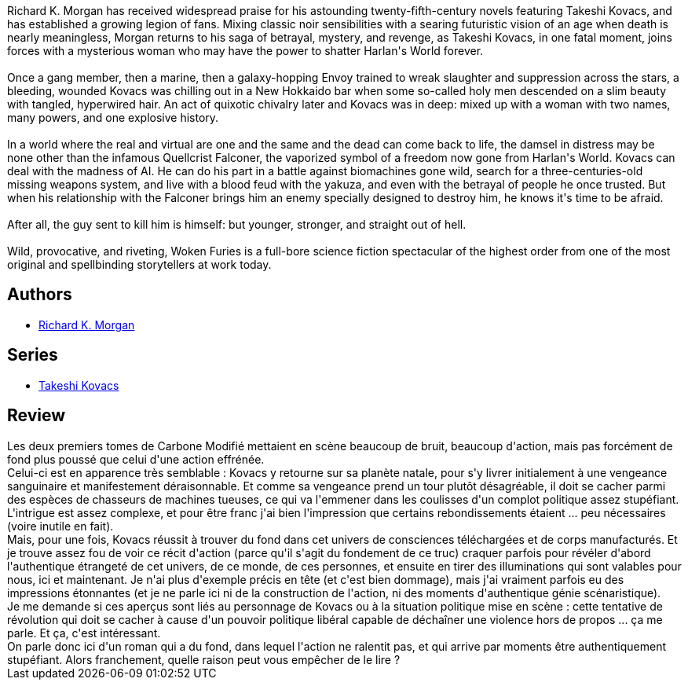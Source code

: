 :jbake-type: post
:jbake-status: published
:jbake-title: Furies déchaînées
:jbake-tags:  complot, enquête, politique, rayon-imaginaire, religion, révolution, sexe, vengeance,_année_2018,_mois_déc.,_note_4,cyberpunk,read
:jbake-date: 2018-12-21
:jbake-depth: ../../
:jbake-uri: goodreads/books/9791028103880.adoc
:jbake-bigImage: https://i.gr-assets.com/images/S/compressed.photo.goodreads.com/books/1537168947l/41868320._SX98_.jpg
:jbake-smallImage: https://i.gr-assets.com/images/S/compressed.photo.goodreads.com/books/1537168947l/41868320._SY75_.jpg
:jbake-source: https://www.goodreads.com/book/show/41868320
:jbake-style: goodreads goodreads-book

++++
<div class="book-description">
Richard K. Morgan has received widespread praise for his astounding twenty-fifth-century novels featuring Takeshi Kovacs, and has established a growing legion of fans. Mixing classic noir sensibilities with a searing futuristic vision of an age when death is nearly meaningless, Morgan returns to his saga of betrayal, mystery, and revenge, as Takeshi Kovacs, in one fatal moment, joins forces with a mysterious woman who may have the power to shatter Harlan's World forever.<br /><br />Once a gang member, then a marine, then a galaxy-hopping Envoy trained to wreak slaughter and suppression across the stars, a bleeding, wounded Kovacs was chilling out in a New Hokkaido bar when some so-called holy men descended on a slim beauty with tangled, hyperwired hair. An act of quixotic chivalry later and Kovacs was in deep: mixed up with a woman with two names, many powers, and one explosive history.<br /><br />In a world where the real and virtual are one and the same and the dead can come back to life, the damsel in distress may be none other than the infamous Quellcrist Falconer, the vaporized symbol of a freedom now gone from Harlan's World. Kovacs can deal with the madness of AI. He can do his part in a battle against biomachines gone wild, search for a three-centuries-old missing weapons system, and live with a blood feud with the yakuza, and even with the betrayal of people he once trusted. But when his relationship with the Falconer brings him an enemy specially designed to destroy him, he knows it's time to be afraid. <br /><br />After all, the guy sent to kill him is himself: but younger, stronger, and straight out of hell.<br /><br />Wild, provocative, and riveting, Woken Furies is a full-bore science fiction spectacular of the highest order from one of the most original and spellbinding storytellers at work today.
</div>
++++


## Authors
* link:../authors/16496.html[Richard K. Morgan]

## Series
* link:../series/Takeshi_Kovacs.html[Takeshi Kovacs]

## Review

++++
Les deux premiers tomes de Carbone Modifié mettaient en scène beaucoup de bruit, beaucoup d'action, mais pas forcément de fond plus poussé que celui d'une action effrénée.<br/>Celui-ci est en apparence très semblable : Kovacs y retourne sur sa planète natale, pour s'y livrer initialement à une vengeance sanguinaire et manifestement déraisonnable. Et comme sa vengeance prend un tour plutôt désagréable, il doit se cacher parmi des espèces de chasseurs de machines tueuses, ce qui va l'emmener dans les coulisses d'un complot politique assez stupéfiant.<br/>L'intrigue est assez complexe, et pour être franc j'ai bien l'impression que certains rebondissements étaient ... peu nécessaires (voire inutile en fait).<br/>Mais, pour une fois, Kovacs réussit à trouver du fond dans cet univers de consciences téléchargées et de corps manufacturés. Et je trouve assez fou de voir ce récit d'action (parce qu'il s'agit du fondement de ce truc) craquer parfois pour révéler d'abord l'authentique étrangeté de cet univers, de ce monde, de ces personnes, et ensuite en tirer des illuminations qui sont valables pour nous, ici et maintenant. Je n'ai plus d'exemple précis en tête (et c'est bien dommage), mais j'ai vraiment parfois eu des impressions étonnantes (et je ne parle ici ni de la construction de l'action, ni des moments d'authentique génie scénaristique).<br/>Je me demande si ces aperçus sont liés au personnage de Kovacs ou à la situation politique mise en scène : cette tentative de révolution qui doit se cacher à cause d'un pouvoir politique libéral capable de déchaîner une violence hors de propos ... ça me parle. Et ça, c'est intéressant.<br/>On parle donc ici d'un roman qui a du fond, dans lequel l'action ne ralentit pas, et qui arrive par moments être authentiquement stupéfiant. Alors franchement, quelle raison peut vous empêcher de le lire ?
++++